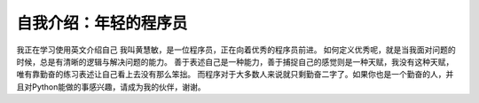 自我介绍：年轻的程序员
=========================================

我正在学习使用英文介绍自己
我叫黄慧敏，是一位程序员，正在向着优秀的程序员前进。
如何定义优秀呢，就是当我面对问题的时候，总是有清晰的逻辑与解决问题的能力。
善于表述自己是一种能力，善于捕捉自己的感觉则是一种天赋，我没有这种天赋，唯有靠勤奋的练习表述让自己看上去没有那么笨拙。
而程序对于大多数人来说就只剩勤奋二字了。如果你也是一个勤奋的人，并且对Python能做的事感兴趣，请成为我的伙伴，谢谢。
